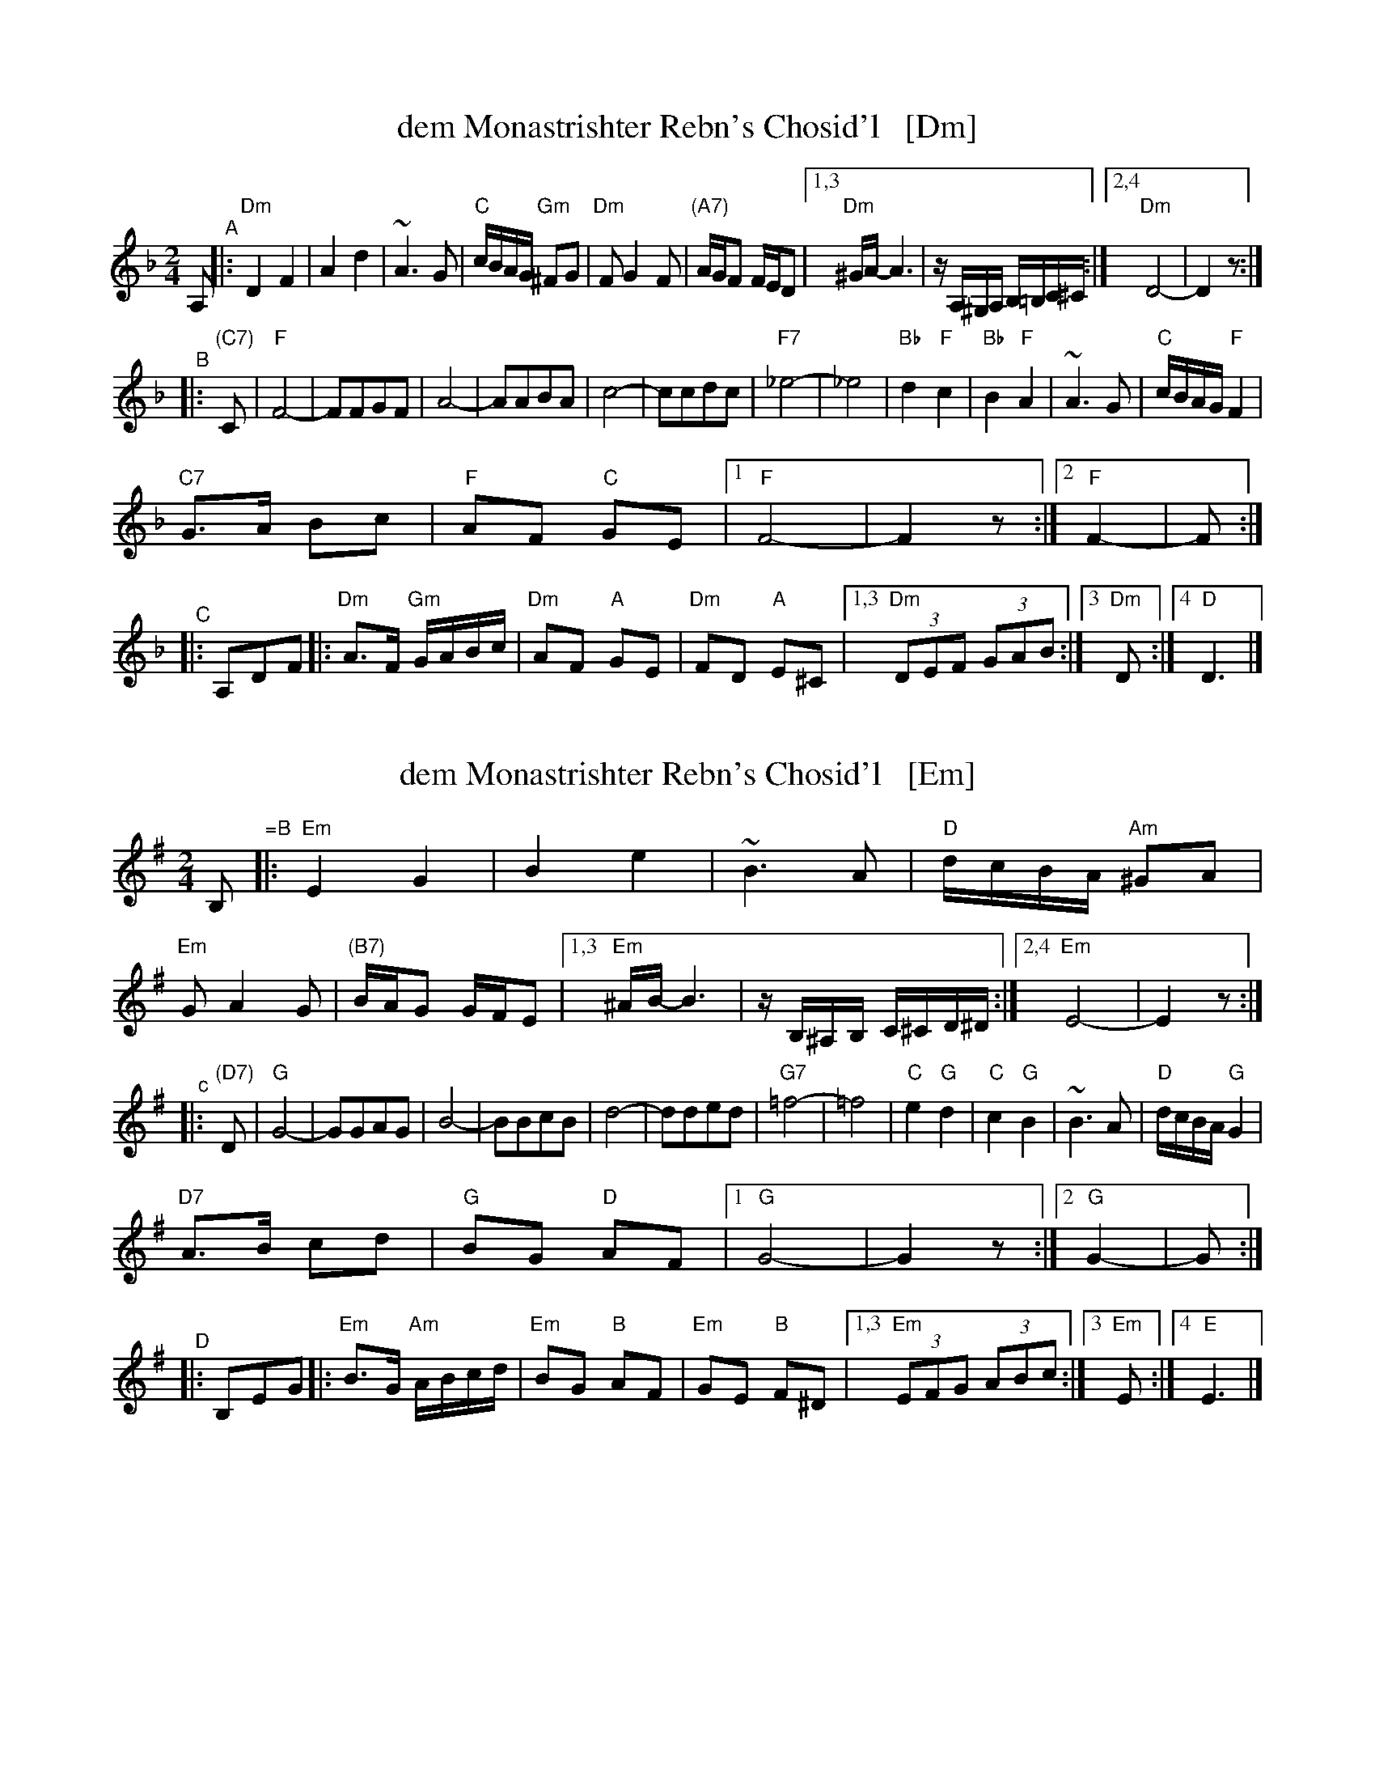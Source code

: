 
X: 1
T: dem Monastrishter Rebn's Chosid'l   [Dm]
R: khusidl
S: Handout from Steve Rauch
D: Dave Tarras
Z: 2020 John Chambers <jc:trillian.mit.edu>
M: 2/4
L: 1/16
K: Dm
A,2 "^A"|:\
"Dm"D4 F4 | A4 d4 | ~A6 G2 | "C"cBAG "Gm"^F2G2 |\
"Dm"F2 G4 F2 | "(A7)"AGF2 FED2 |\
[1,3 "Dm"^GA- A6 | zA,^G,A, B,=B,C^C :|\
[2,4 "Dm"D8- | D4 z2 :|
"^B"|: "(C7)"C2 |\
"F"F8- | F2F2G2F2 | A8- | A2A2B2A2 |\
c8- | c2c2d2c2 | "F7"_e8- | _e8 |\
"Bb"d4 "F"c4 | "Bb"B4 "F"A4 | ~A6 G2 | "C"cBAG "F"F4 |
"C7"G3A B2c2 | "F"A2F2 "C"G2E2 |\
[1 "F"F8- | F4 z2 :|\
[2 "F"F4- | F2 :| "^C"|: A,2D2F2 \
|:\
"Dm"A3F "Gm"GABc | "Dm"A2F2 "A"G2E2 | "Dm"F2D2 "A"E2^C2 |\
[1,3 "Dm"(3D2E2F2 (3G2A2B2 :|[3 "Dm"D2 :|4 "D"D6 |]


X: 2
T: dem Monastrishter Rebn's Chosid'l   [Em]
R: khusidl
S: Handout from Steve Rauch
D: Dave Tarras
Z: 2020 John Chambers <jc:trillian.mit.edu>
M: 2/4
L: 1/16
K: Em
B,2 "=B"|:\
"Em"E4 G4 | B4 e4 | ~B6 A2 | "D"dcBA "Am"^G2A2 |\
"Em"G2 A4 G2 | "(B7)"BAG2 GFE2 |\
[1,3 "Em"^AB- B6 | zB,^A,B, C^CD^D :|\
[2,4 "Em"E8- | E4 z2 :|
"^c"|: "(D7)"D2 |\
"G"G8- | G2G2A2G2 | B8- | B2B2c2B2 |\
d8- | d2d2e2d2 | "G7"=f8- | =f8 |\
"C"e4 "G"d4 | "C"c4 "G"B4 | ~B6 A2 | "D"dcBA "G"G4 |
"D7"A3B c2d2 | "G"B2G2 "D"A2F2 |\
[1 "G"G8- | G4 z2 :|\
[2 "G"G4- | G2 :| "^D"|: B,2E2G2 \
|:\
"Em"B3G "Am"ABcd | "Em"B2G2 "B"A2F2 | "Em"G2E2 "B"F2^D2 |\
[1,3 "Em"(3E2F2G2 (3A2B2c2 :|[3 "Em"E2 :|4 "E"E6 |]

